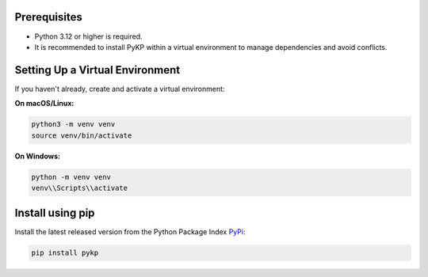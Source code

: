 Prerequisites
-------------

* Python 3.12 or higher is required.
* It is recommended to install PyKP within a virtual environment to manage dependencies and avoid conflicts.

Setting Up a Virtual Environment
--------------------------------

If you haven't already, create and activate a virtual environment:

**On macOS/Linux:**

.. code-block:: bash

   python3 -m venv venv
   source venv/bin/activate

**On Windows:**

.. code-block:: bash

   python -m venv venv
   venv\\Scripts\\activate

Install using pip 
-----------------------

Install the latest released version from the Python Package Index `PyPi`_:

.. code-block:: bash

	pip install pykp

.. _`PyPi`: https://pypi.org/project/pykp/

